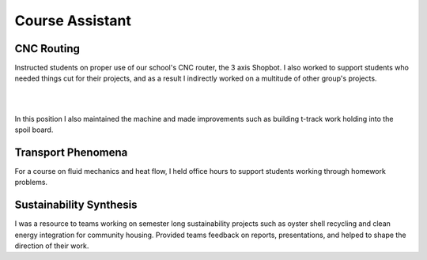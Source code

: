 Course Assistant
================

CNC Routing
----------------------

Instructed students on proper use of our school's CNC router, the 3 axis Shopbot. I also worked to support students who needed things cut for their projects, and as a result I indirectly worked on a multitude of other group's projects. 

.. image:: /images/ca/big-cut.JPG
    :width: 500
    :align: center

|

.. image:: /images/ca/jill.png
    :width: 500
    :align: center

|

In this position I also maintained the machine and made improvements such as building t-track work holding into the spoil board. 

.. image:: /images/ca/t-track.png
    :width: 500
    :align: center

Transport Phenomena
-------------------
For a course on fluid mechanics and heat flow, I held office hours to support students working through homework problems.

Sustainability Synthesis
--------------------------------------
I was a resource to teams working on semester long sustainability projects such as oyster shell recycling and clean energy integration for community housing. Provided teams feedback on reports, presentations, and helped to shape the direction of their work.